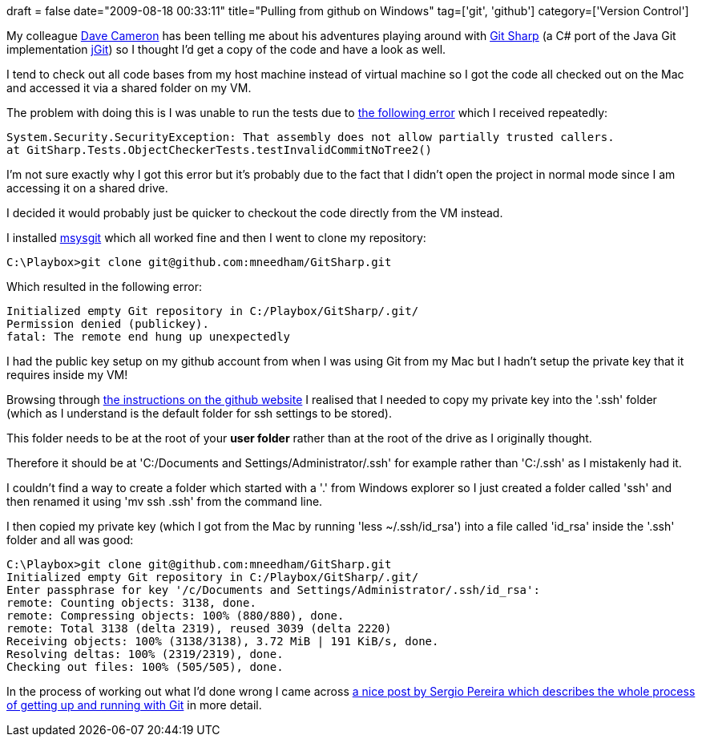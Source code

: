 +++
draft = false
date="2009-08-18 00:33:11"
title="Pulling from github on Windows"
tag=['git', 'github']
category=['Version Control']
+++

My colleague http://intwoplacesatonce.com/[Dave Cameron] has been telling me about his adventures playing around with http://github.com/henon/GitSharp/tree/master[Git Sharp] (a C# port of the Java Git implementation http://www.jgit.org/[jGit]) so I thought I'd get a copy of the code and have a look as well.

I tend to check out all code bases from my host machine instead of virtual machine so I got the code all checked out on the Mac and accessed it via a shared folder on my VM.

The problem with doing this is I was unable to run the tests due to http://msdn.microsoft.com/en-us/library/ms345097.aspx[the following error] which I received repeatedly:

[source,text]
----

System.Security.SecurityException: That assembly does not allow partially trusted callers.
at GitSharp.Tests.ObjectCheckerTests.testInvalidCommitNoTree2()
----

I'm not sure exactly why I got this error but it's probably due to the fact that I didn't open the project in normal mode since I am accessing it on a shared drive.

I decided it would probably just be quicker to checkout the code directly from the VM instead.

I installed http://code.google.com/p/msysgit/downloads/list[msysgit] which all worked fine and then I went to clone my repository:

[source,text]
----

C:\Playbox>git clone git@github.com:mneedham/GitSharp.git
----

Which resulted in the following error:

[source,text]
----

Initialized empty Git repository in C:/Playbox/GitSharp/.git/
Permission denied (publickey).
fatal: The remote end hung up unexpectedly
----

I had the public key setup on my github account from when I was using Git from my Mac but I hadn't setup the private key that it requires inside my VM!

Browsing through http://github.com/guides/providing-your-ssh-key#windowsxp[the instructions on the github website] I realised that I needed to copy my private key into the '.ssh' folder (which as I understand is the default folder for ssh settings to be stored).

This folder needs to be at the root of your *user folder* rather than at the root of the drive as I originally thought.

Therefore it should be at 'C:/Documents and Settings/Administrator/.ssh' for example rather than 'C:/.ssh' as I mistakenly had it.

I couldn't find a way to create a folder which started with a '.' from Windows explorer so I just created a folder called 'ssh' and then renamed it using 'mv ssh .ssh' from the command line.

I then copied my private key (which I got from the Mac by running 'less ~/.ssh/id_rsa') into a file called 'id_rsa' inside the '.ssh' folder and all was good:

[source,text]
----

C:\Playbox>git clone git@github.com:mneedham/GitSharp.git
Initialized empty Git repository in C:/Playbox/GitSharp/.git/
Enter passphrase for key '/c/Documents and Settings/Administrator/.ssh/id_rsa':
remote: Counting objects: 3138, done.
remote: Compressing objects: 100% (880/880), done.
remote: Total 3138 (delta 2319), reused 3039 (delta 2220)
Receiving objects: 100% (3138/3138), 3.72 MiB | 191 KiB/s, done.
Resolving deltas: 100% (2319/2319), done.
Checking out files: 100% (505/505), done.
----

In the process of working out what I'd done wrong I came across http://devlicio.us/blogs/sergio_pereira/archive/2009/05/06/git-ssh-putty-github-unfuddle-the-kitchen-sink.aspx[a nice post by Sergio Pereira which describes the whole process of getting up and running with Git] in more detail.

